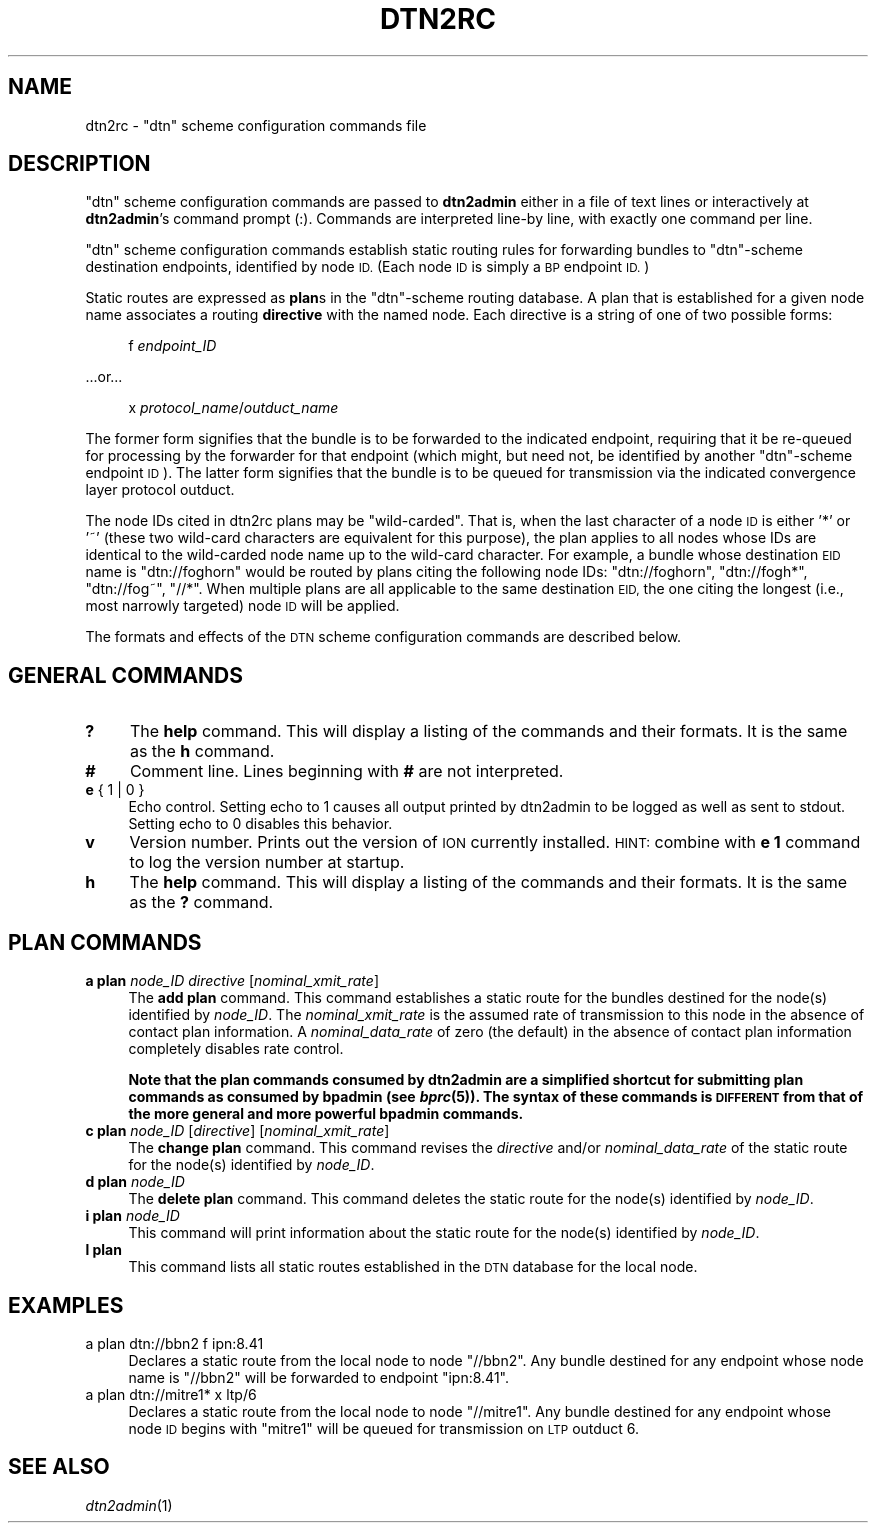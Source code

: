 .\" Automatically generated by Pod::Man 2.27 (Pod::Simple 3.28)
.\"
.\" Standard preamble:
.\" ========================================================================
.de Sp \" Vertical space (when we can't use .PP)
.if t .sp .5v
.if n .sp
..
.de Vb \" Begin verbatim text
.ft CW
.nf
.ne \\$1
..
.de Ve \" End verbatim text
.ft R
.fi
..
.\" Set up some character translations and predefined strings.  \*(-- will
.\" give an unbreakable dash, \*(PI will give pi, \*(L" will give a left
.\" double quote, and \*(R" will give a right double quote.  \*(C+ will
.\" give a nicer C++.  Capital omega is used to do unbreakable dashes and
.\" therefore won't be available.  \*(C` and \*(C' expand to `' in nroff,
.\" nothing in troff, for use with C<>.
.tr \(*W-
.ds C+ C\v'-.1v'\h'-1p'\s-2+\h'-1p'+\s0\v'.1v'\h'-1p'
.ie n \{\
.    ds -- \(*W-
.    ds PI pi
.    if (\n(.H=4u)&(1m=24u) .ds -- \(*W\h'-12u'\(*W\h'-12u'-\" diablo 10 pitch
.    if (\n(.H=4u)&(1m=20u) .ds -- \(*W\h'-12u'\(*W\h'-8u'-\"  diablo 12 pitch
.    ds L" ""
.    ds R" ""
.    ds C` ""
.    ds C' ""
'br\}
.el\{\
.    ds -- \|\(em\|
.    ds PI \(*p
.    ds L" ``
.    ds R" ''
.    ds C`
.    ds C'
'br\}
.\"
.\" Escape single quotes in literal strings from groff's Unicode transform.
.ie \n(.g .ds Aq \(aq
.el       .ds Aq '
.\"
.\" If the F register is turned on, we'll generate index entries on stderr for
.\" titles (.TH), headers (.SH), subsections (.SS), items (.Ip), and index
.\" entries marked with X<> in POD.  Of course, you'll have to process the
.\" output yourself in some meaningful fashion.
.\"
.\" Avoid warning from groff about undefined register 'F'.
.de IX
..
.nr rF 0
.if \n(.g .if rF .nr rF 1
.if (\n(rF:(\n(.g==0)) \{
.    if \nF \{
.        de IX
.        tm Index:\\$1\t\\n%\t"\\$2"
..
.        if !\nF==2 \{
.            nr % 0
.            nr F 2
.        \}
.    \}
.\}
.rr rF
.\"
.\" Accent mark definitions (@(#)ms.acc 1.5 88/02/08 SMI; from UCB 4.2).
.\" Fear.  Run.  Save yourself.  No user-serviceable parts.
.    \" fudge factors for nroff and troff
.if n \{\
.    ds #H 0
.    ds #V .8m
.    ds #F .3m
.    ds #[ \f1
.    ds #] \fP
.\}
.if t \{\
.    ds #H ((1u-(\\\\n(.fu%2u))*.13m)
.    ds #V .6m
.    ds #F 0
.    ds #[ \&
.    ds #] \&
.\}
.    \" simple accents for nroff and troff
.if n \{\
.    ds ' \&
.    ds ` \&
.    ds ^ \&
.    ds , \&
.    ds ~ ~
.    ds /
.\}
.if t \{\
.    ds ' \\k:\h'-(\\n(.wu*8/10-\*(#H)'\'\h"|\\n:u"
.    ds ` \\k:\h'-(\\n(.wu*8/10-\*(#H)'\`\h'|\\n:u'
.    ds ^ \\k:\h'-(\\n(.wu*10/11-\*(#H)'^\h'|\\n:u'
.    ds , \\k:\h'-(\\n(.wu*8/10)',\h'|\\n:u'
.    ds ~ \\k:\h'-(\\n(.wu-\*(#H-.1m)'~\h'|\\n:u'
.    ds / \\k:\h'-(\\n(.wu*8/10-\*(#H)'\z\(sl\h'|\\n:u'
.\}
.    \" troff and (daisy-wheel) nroff accents
.ds : \\k:\h'-(\\n(.wu*8/10-\*(#H+.1m+\*(#F)'\v'-\*(#V'\z.\h'.2m+\*(#F'.\h'|\\n:u'\v'\*(#V'
.ds 8 \h'\*(#H'\(*b\h'-\*(#H'
.ds o \\k:\h'-(\\n(.wu+\w'\(de'u-\*(#H)/2u'\v'-.3n'\*(#[\z\(de\v'.3n'\h'|\\n:u'\*(#]
.ds d- \h'\*(#H'\(pd\h'-\w'~'u'\v'-.25m'\f2\(hy\fP\v'.25m'\h'-\*(#H'
.ds D- D\\k:\h'-\w'D'u'\v'-.11m'\z\(hy\v'.11m'\h'|\\n:u'
.ds th \*(#[\v'.3m'\s+1I\s-1\v'-.3m'\h'-(\w'I'u*2/3)'\s-1o\s+1\*(#]
.ds Th \*(#[\s+2I\s-2\h'-\w'I'u*3/5'\v'-.3m'o\v'.3m'\*(#]
.ds ae a\h'-(\w'a'u*4/10)'e
.ds Ae A\h'-(\w'A'u*4/10)'E
.    \" corrections for vroff
.if v .ds ~ \\k:\h'-(\\n(.wu*9/10-\*(#H)'\s-2\u~\d\s+2\h'|\\n:u'
.if v .ds ^ \\k:\h'-(\\n(.wu*10/11-\*(#H)'\v'-.4m'^\v'.4m'\h'|\\n:u'
.    \" for low resolution devices (crt and lpr)
.if \n(.H>23 .if \n(.V>19 \
\{\
.    ds : e
.    ds 8 ss
.    ds o a
.    ds d- d\h'-1'\(ga
.    ds D- D\h'-1'\(hy
.    ds th \o'bp'
.    ds Th \o'LP'
.    ds ae ae
.    ds Ae AE
.\}
.rm #[ #] #H #V #F C
.\" ========================================================================
.\"
.IX Title "DTN2RC 5"
.TH DTN2RC 5 "2020-10-03" "perl v5.16.3" "BP configuration files"
.\" For nroff, turn off justification.  Always turn off hyphenation; it makes
.\" way too many mistakes in technical documents.
.if n .ad l
.nh
.SH "NAME"
dtn2rc \- "dtn" scheme configuration commands file
.SH "DESCRIPTION"
.IX Header "DESCRIPTION"
\&\*(L"dtn\*(R" scheme configuration commands are passed to \fBdtn2admin\fR either in a
file of text lines or interactively at \fBdtn2admin\fR's command prompt (:).
Commands are interpreted line-by line, with exactly one command per line.
.PP
\&\*(L"dtn\*(R" scheme configuration commands establish static routing rules
for forwarding bundles to \*(L"dtn\*(R"\-scheme destination endpoints, identified by
node \s-1ID.  \s0(Each node \s-1ID\s0 is simply a \s-1BP\s0 endpoint \s-1ID.\s0)
.PP
Static routes are expressed as \fBplan\fRs in the \*(L"dtn\*(R"\-scheme routing database.
A plan that is established for a given node name associates a routing
\&\fBdirective\fR with the named node.  Each directive is a string of one of
two possible forms:
.Sp
.RS 4
f \fIendpoint_ID\fR
.RE
.PP
\&...or...
.Sp
.RS 4
x \fIprotocol_name\fR/\fIoutduct_name\fR
.RE
.PP
The former form signifies that the bundle is to be forwarded to the indicated
endpoint, requiring that it be re-queued for processing by the forwarder
for that endpoint (which might, but need not, be identified by another
\&\*(L"dtn\*(R"\-scheme endpoint \s-1ID\s0).  The latter form signifies that the bundle is
to be queued for transmission via the indicated convergence layer protocol
outduct.
.PP
The node IDs cited in dtn2rc plans may be \*(L"wild-carded\*(R".  That is, when
the last character of a node \s-1ID\s0 is either '*' or '~' (these two wild-card
characters are equivalent for this purpose), the plan applies to all nodes
whose IDs are identical to the wild-carded node name up to the wild-card
character.  For example, a bundle whose destination \s-1EID\s0 name is \*(L"dtn://foghorn\*(R"
would be routed by plans citing the following node IDs: \*(L"dtn://foghorn\*(R",
\&\*(L"dtn://fogh*\*(R", \*(L"dtn://fog~\*(R", \*(L"//*\*(R".  When multiple plans are all applicable
to the same destination \s-1EID,\s0 the one citing the longest (i.e., most narrowly
targeted) node \s-1ID\s0 will be applied.
.PP
The formats and effects of the \s-1DTN\s0 scheme configuration commands are
described below.
.SH "GENERAL COMMANDS"
.IX Header "GENERAL COMMANDS"
.IP "\fB?\fR" 4
.IX Item "?"
The \fBhelp\fR command.  This will display a listing of the commands and their
formats.  It is the same as the \fBh\fR command.
.IP "\fB#\fR" 4
.IX Item "#"
Comment line.  Lines beginning with \fB#\fR are not interpreted.
.IP "\fBe\fR { 1 | 0 }" 4
.IX Item "e { 1 | 0 }"
Echo control.  Setting echo to 1 causes all output printed by dtn2admin to be
logged as well as sent to stdout.  Setting echo to 0 disables this behavior.
.IP "\fBv\fR" 4
.IX Item "v"
Version number.  Prints out the version of \s-1ION\s0 currently installed.  \s-1HINT:\s0
combine with \fBe 1\fR command to log the version number at startup.
.IP "\fBh\fR" 4
.IX Item "h"
The \fBhelp\fR command.  This will display a listing of the commands and their
formats.  It is the same as the \fB?\fR command.
.SH "PLAN COMMANDS"
.IX Header "PLAN COMMANDS"
.IP "\fBa plan\fR \fInode_ID\fR \fIdirective\fR [\fInominal_xmit_rate\fR]" 4
.IX Item "a plan node_ID directive [nominal_xmit_rate]"
The \fBadd plan\fR command.  This command establishes a static route for
the bundles destined for the node(s) identified by \fInode_ID\fR.  The
\&\fInominal_xmit_rate\fR is the assumed rate of transmission to this node
in the absence of contact plan information.  A \fInominal_data_rate\fR of
zero (the default) in the absence of contact plan information completely
disables rate control.
.Sp
\&\fBNote that the plan commands consumed by dtn2admin are a simplified
shortcut for submitting plan commands as consumed by bpadmin (see \f(BIbprc\fB\|(5)).
The syntax of these commands is \s-1DIFFERENT\s0 from that of the more general
and more powerful bpadmin commands.\fR
.IP "\fBc plan\fR \fInode_ID\fR [\fIdirective\fR] [\fInominal_xmit_rate\fR]" 4
.IX Item "c plan node_ID [directive] [nominal_xmit_rate]"
The \fBchange plan\fR command.  This command revises the \fIdirective\fR and/or
\&\fInominal_data_rate\fR of the static route for the node(s) identified by
\&\fInode_ID\fR.
.IP "\fBd plan\fR \fInode_ID\fR" 4
.IX Item "d plan node_ID"
The \fBdelete plan\fR command.  This command deletes the static route for
the node(s) identified by \fInode_ID\fR.
.IP "\fBi plan\fR \fInode_ID\fR" 4
.IX Item "i plan node_ID"
This command will print information about the static route for the node(s)
identified by \fInode_ID\fR.
.IP "\fBl plan\fR" 4
.IX Item "l plan"
This command lists all static routes established in the \s-1DTN\s0 database for
the local node.
.SH "EXAMPLES"
.IX Header "EXAMPLES"
.IP "a plan dtn://bbn2 f ipn:8.41" 4
.IX Item "a plan dtn://bbn2 f ipn:8.41"
Declares a static route from the local node to node \*(L"//bbn2\*(R".  Any bundle
destined for any endpoint whose node name is \*(L"//bbn2\*(R" will be forwarded
to endpoint \*(L"ipn:8.41\*(R".
.IP "a plan dtn://mitre1* x ltp/6" 4
.IX Item "a plan dtn://mitre1* x ltp/6"
Declares a static route from the local node to node \*(L"//mitre1\*(R".  Any bundle
destined for any endpoint whose node \s-1ID\s0 begins with \*(L"mitre1\*(R" will
be queued for transmission on \s-1LTP\s0 outduct 6.
.SH "SEE ALSO"
.IX Header "SEE ALSO"
\&\fIdtn2admin\fR\|(1)
